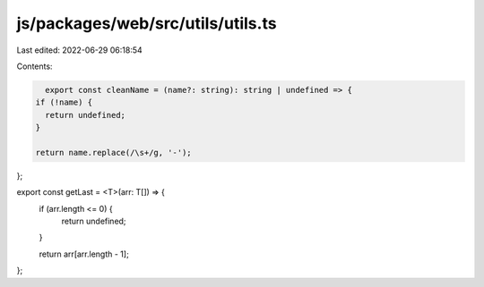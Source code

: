 js/packages/web/src/utils/utils.ts
==================================

Last edited: 2022-06-29 06:18:54

Contents:

.. code-block:: ts

    export const cleanName = (name?: string): string | undefined => {
  if (!name) {
    return undefined;
  }

  return name.replace(/\s+/g, '-');
};

export const getLast = <T>(arr: T[]) => {
  if (arr.length <= 0) {
    return undefined;
  }

  return arr[arr.length - 1];
};


